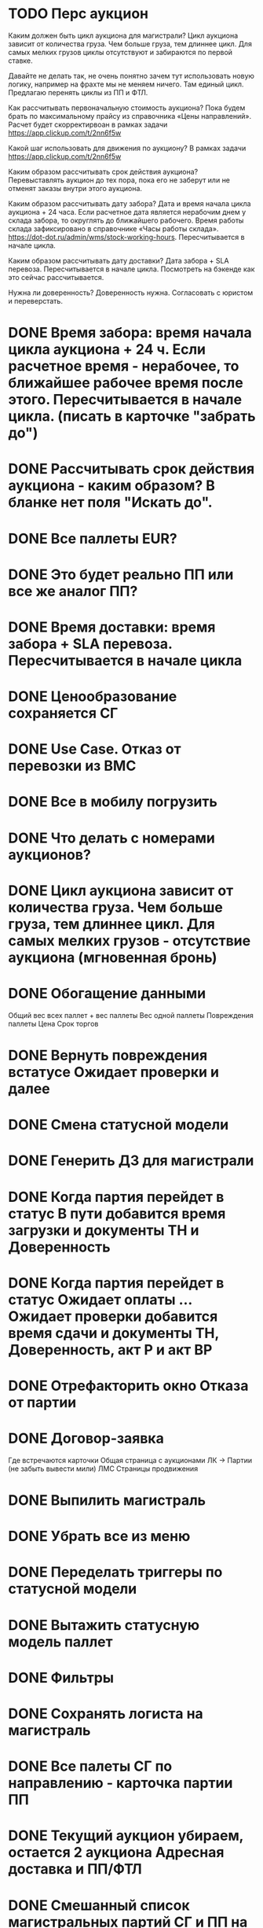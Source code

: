 
* TODO Перс аукцион


Каким должен быть цикл аукциона для магистрали?
Цикл аукциона зависит от количества груза. Чем больше груза, тем длиннее цикл. Для самых мелких грузов циклы отсутствуют и забираются по первой ставке.

Давайте не делать так, не очень понятно зачем тут использовать новую логику, например на фрахте мы не меняем ничего. Там единый цикл. Предлагаю перенять циклы из ПП и ФТЛ.

Как рассчитывать первоначальную стоимость аукциона? 
Пока будем брать по максимальному прайсу из справочника «Цены направлений». Расчет будет скорректирвоан в рамках задачи https://app.clickup.com/t/2nn6f5w

Какой шаг использовать для движения по аукциону?
В рамках задачи https://app.clickup.com/t/2nn6f5w

Каким образом рассчитывать срок действия аукциона?
Перевыставлять аукцион до тех пора, пока его не заберут или не отменят заказы внутри этого аукциона.

Каким образом рассчитывать дату забора?
Дата и время начала цикла аукциона + 24 часа. Если расчетное дата является нерабочим днем у склада забора, то округлять до ближайшего рабочего. Время работы склада зафиксировано в справочнике «Часы работы склада». https://dot-dot.ru/admin/wms/stock-working-hours. Пересчитывается в начале цикла.

Каким образом рассчитывать дату доставки?
Дата забора + SLA перевоза. Пересчитывается в начале цикла. Посмотреть на бэкенде как это сейчас рассчитывается. 

Нужна ли доверенность?
Доверенность нужна. Согласовать с юристом и переверстать.



* DONE Время забора: время начала цикла аукциона + 24 ч. Если расчетное время - нерабочее, то ближайшее рабочее время после этого. Пересчитывается в начале цикла. (писать в карточке "забрать до")
* DONE Рассчитывать срок действия аукциона - каким образом? В бланке нет поля "Искать до".
* DONE Все паллеты EUR?
* DONE Это будет реально ПП или все же аналог ПП?
* DONE Время доставки: время забора + SLA перевоза. Пересчитывается в начале цикла
* DONE Ценообразование сохраняется СГ
* DONE Use Case. Отказ от перевозки из ВМС
* DONE Все в мобилу погрузить
* DONE Что делать с номерами аукционов?
* DONE Цикл аукциона зависит от количества груза. Чем больше груза, тем длиннее цикл. Для самых мелких грузов - отсутствие аукциона (мгновенная бронь)
* DONE Обогащение данными 
        Общий вес всех паллет + вес паллеты
        Вес одной паллеты
        Повреждения паллеты
        Цена
        Срок торгов
* DONE Вернуть повреждения встатусе Ожидает проверки и далее
* DONE Смена статусной модели
* DONE Генерить ДЗ для магистрали
* DONE Когда партия перейдет в статус В пути добавится время загрузки и документы ТН и Доверенность
* DONE Когда партия перейдет в статус Ожидает оплаты ... Ожидает проверки добавится время сдачи и документы ТН, Доверенность, акт Р и акт ВР
* DONE Отрефакторить окно Отказа от партии
* DONE Договор-заявка
Где встречаются карточки
    Общая страница с аукционами
    ЛК → Партии (не забыть вывести мили)
    ЛМС
    Страницы продвижения
* DONE Выпилить магистраль
* DONE Убрать все из меню
* DONE Переделать триггеры по статусной модели
* DONE Вытажить статусную модель паллет
* DONE Фильтры
* DONE Сохранять логиста на магистраль

 
* DONE Все палеты СГ по направлению - карточка партии ПП
* DONE Текущий аукцион убираем, остается 2 аукциона Адресная доставка и ПП/ФТЛ
* DONE Смешанный список магистральных партий СГ и ПП на главной перевозчика
* DONE Ограничение на размер карточки партии ПП 20 000 кг (рассчетный вес)
* DONE Если по направлению больше 20 000 кг, палеты сверх этого значения отделяются в новый заказ, принцип отделения - по SLA
* DONE Обработка партии СГ в WMS по стандартному сценарию
* DONE Если на партию есть ставки, новые палеты → новая партия. Если на партию нет ставок, новые палеты → в существующую партию с пересчетом стоимости